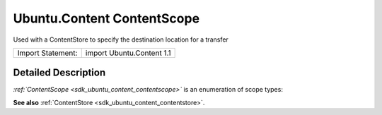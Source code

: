 .. _sdk_ubuntu_content_contentscope:
Ubuntu.Content ContentScope
===========================

Used with a ContentStore to specify the destination location for a
transfer

+---------------------+-----------------------------+
| Import Statement:   | import Ubuntu.Content 1.1   |
+---------------------+-----------------------------+

Detailed Description
--------------------

*:ref:`ContentScope <sdk_ubuntu_content_contentscope>`* is an enumeration
of scope types:

+-------------------------------------------------------------+
| Scope                                                       |
+=============================================================+
| :ref:`ContentScope <sdk_ubuntu_content_contentscope>`.System   |
+-------------------------------------------------------------+
| :ref:`ContentScope <sdk_ubuntu_content_contentscope>`.User     |
+-------------------------------------------------------------+
| :ref:`ContentScope <sdk_ubuntu_content_contentscope>`.App      |
+-------------------------------------------------------------+

**See also** :ref:`ContentStore <sdk_ubuntu_content_contentstore>`.
